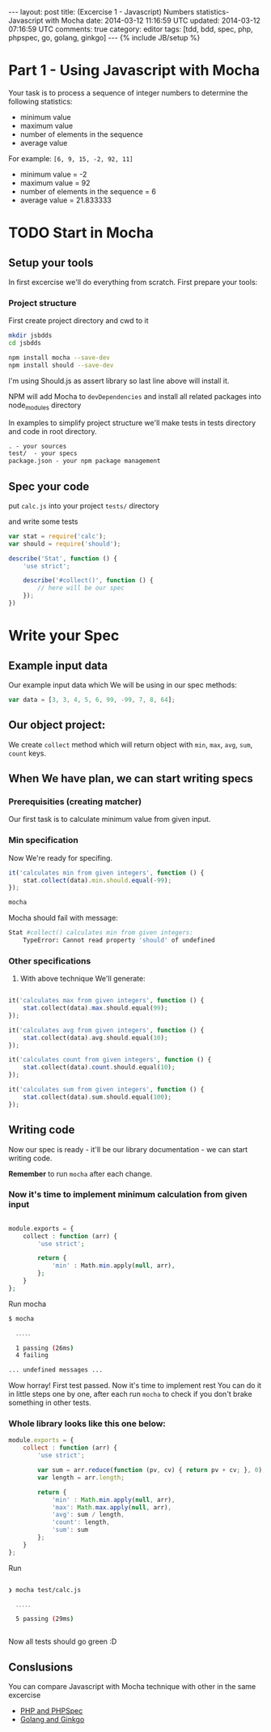 #+STARTUP: showall indent
#+STARTUP: hidestars
#+OPTIONS: H:4 num:nil tags:nil toc:nil timestamps:t
#+BEGIN_HTML
---
layout: post
title: (Excercise 1 - Javascript) Numbers statistics- Javascript with Mocha
date: 2014-03-12 11:16:59 UTC
updated: 2014-03-12 07:16:59 UTC
comments: true
category: editor
tags: [tdd, bdd, spec, php, phpspec, go, golang, ginkgo]
---
{% include JB/setup %}
#+END_HTML

* Part 1 - Using Javascript with Mocha

Your task is to process a sequence of integer numbers
to determine the following statistics:

- minimum value
- maximum value
- number of elements in the sequence
- average value

For example: =[6, 9, 15, -2, 92, 11]=

- minimum value = -2
- maximum value = 92
- number of elements in the sequence = 6
- average value = 21.833333

* TODO Start in Mocha

** Setup your tools

In first excercise we'll do everything from scratch. First prepare your tools:

*** Project structure

First create project directory and cwd to it

#+begin_src sh
mkdir jsbdds
cd jsbdds

npm install mocha --save-dev
npm install should --save-dev
#+end_src

I'm using Should.js as assert library so last
line above will install it.


NPM will add Mocha to =devDependencies= and install all related packages into node_modules directory

In examples to simplify project structure we'll make tests in tests directory
and code in root directory.
#+begin_src txt
. - your sources
test/  - your specs
package.json - your npm package management
#+end_src


** Spec your code

put =calc.js= into your project =tests/= directory

and write some tests

#+begin_src javascript
var stat = require('calc');
var should = require('should');

describe('Stat', function () {
    'use strict';

    describe('#collect()', function () {
        // here will be our spec
    });
})
#+end_src


* Write your Spec

** Example input data

Our example input data which We will be using in our spec methods:

#+begin_src javascript
    var data = [3, 3, 4, 5, 6, 99, -99, 7, 8, 64];
#+end_src


** Our object project:

We create =collect= method which will return
object with =min=, =max=, =avg=,
=sum=, =count= keys.


** When We have plan, we can start writing specs

*** Prerequisities (creating matcher)

Our first task is to calculate minimum value from
given input.


*** Min specification

Now We're ready for specifing.

#+begin_src javascript
it('calculates min from given integers', function () {
    stat.collect(data).min.should.equal(-99);
});
#+end_src

#+begin_src sh
mocha
#+end_src

Mocha should fail with message:
#+begin_src sh
 Stat #collect() calculates min from given integers:
     TypeError: Cannot read property 'should' of undefined
#+end_src


*** Other specifications

3. With above technique We'll generate:

#+begin_src php

it('calculates max from given integers', function () {
    stat.collect(data).max.should.equal(99);
});

it('calculates avg from given integers', function () {
    stat.collect(data).avg.should.equal(10);
});

it('calculates count from given integers', function () {
    stat.collect(data).count.should.equal(10);
});

it('calculates sum from given integers', function () {
    stat.collect(data).sum.should.equal(100);
});

#+end_src

** Writing code

Now our spec is ready - it'll be our library documentation - we can
start writing code.

*Remember* to run =mocha= after each change.


*** Now it's time to implement minimum calculation from given input

#+begin_src php

module.exports = {
    collect : function (arr) {
        'use strict';

        return {
            'min' : Math.min.apply(null, arr),
        };
    }
};

#+end_src


Run mocha

#+begin_src sh
$ mocha

  ․․․․․

  1 passing (26ms)
  4 failing

... undefined messages ...
#+end_src

Wow horray! First test passed. Now it's time to implement rest
You can do it in little steps one by one, after each
run =mocha= to check if you don't brake something
in other tests.



*** Whole library looks like this one below:

#+begin_src javascript
module.exports = {
    collect : function (arr) {
        'use strict';

        var sum = arr.reduce(function (pv, cv) { return pv + cv; }, 0);
        var length = arr.length;

        return {
            'min' : Math.min.apply(null, arr),
            'max': Math.max.apply(null, arr),
            'avg': sum / length,
            'count': length,
            'sum': sum
        };
    }
};
#+end_src

Run

#+begin_src sh

❯ mocha test/calc.js

  ․․․․․

  5 passing (29ms)


#+end_src

Now all tests should go green :D


** Conslusions

You can compare Javascript with Mocha technique
with other in the same excercise

- [[/2014-03-21-excercise-1-calc-bdd-in-php-with-phpspec.html][PHP and PHPSpec]]
- [[/2014-03-21-excercise-1-calc-bdd-in-golang-and-ginkgo.html][Golang and Ginkgo]]
